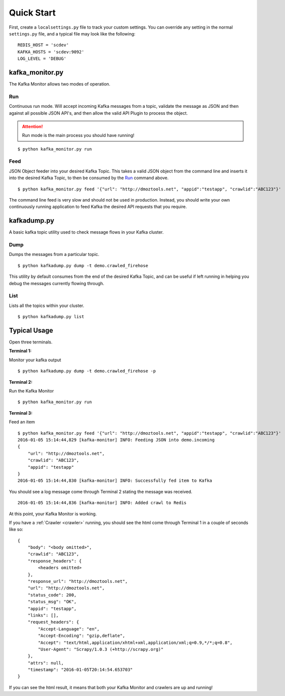Quick Start
===========

First, create a ``localsettings.py`` file to track your custom settings. You can override any setting in the normal ``settings.py`` file, and a typical file may look like the following:

::

    REDIS_HOST = 'scdev'
    KAFKA_HOSTS = 'scdev:9092'
    LOG_LEVEL = 'DEBUG'

kafka_monitor.py
----------------

The Kafka Monitor allows two modes of operation.

Run
^^^

Continuous run mode. Will accept incoming Kafka messages from a topic, validate the message as JSON and then against all possible JSON API's, and then allow the valid API Plugin to process the object.

.. attention:: Run mode is the main process you should have running!

::

    $ python kafka_monitor.py run


Feed
^^^^

JSON Object feeder into your desired Kafka Topic. This takes a valid JSON object from the command line and inserts it into the desired Kafka Topic, to then be consumed by the `Run`_ command above.

::

    $ python kafka_monitor.py feed '{"url": "http://dmoztools.net", "appid":"testapp", "crawlid":"ABC123"}'

The command line feed is very slow and should not be used in production. Instead, you should write your own continuously running application to feed Kafka the desired API requests that you require.

kafkadump.py
------------

A basic kafka topic utility used to check message flows in your Kafka cluster.

Dump
^^^^

Dumps the messages from a particular topic.

::

    $ python kafkadump.py dump -t demo.crawled_firehose

This utility by default consumes from the end of the desired Kafka Topic, and can be useful if left running in helping you debug the messages currently flowing through.

List
^^^^

Lists all the topics within your cluster.

::

    $ python kafkadump.py list

Typical Usage
-------------

Open three terminals.

**Terminal 1:**

Monitor your kafka output

::

    $ python kafkadump.py dump -t demo.crawled_firehose -p

**Terminal 2:**

Run the Kafka Monitor

::

    $ python kafka_monitor.py run

**Terminal 3:**

Feed an item

::

    $ python kafka_monitor.py feed '{"url": "http://dmoztools.net", "appid":"testapp", "crawlid":"ABC123"}'
    2016-01-05 15:14:44,829 [kafka-monitor] INFO: Feeding JSON into demo.incoming
    {
        "url": "http://dmoztools.net",
        "crawlid": "ABC123",
        "appid": "testapp"
    }
    2016-01-05 15:14:44,830 [kafka-monitor] INFO: Successfully fed item to Kafka

You should see a log message come through Terminal 2 stating the message was received.

::

    2016-01-05 15:14:44,836 [kafka-monitor] INFO: Added crawl to Redis

At this point, your Kafka Monitor is working.

If you have a :ref:`Crawler <crawler>` running, you should see the html come through Terminal 1 in a couple of seconds like so:

::

    {
        "body": "<body omitted>",
        "crawlid": "ABC123",
        "response_headers": {
            <headers omitted>
        },
        "response_url": "http://dmoztools.net",
        "url": "http://dmoztools.net",
        "status_code": 200,
        "status_msg": "OK",
        "appid": "testapp",
        "links": [],
        "request_headers": {
            "Accept-Language": "en",
            "Accept-Encoding": "gzip,deflate",
            "Accept": "text/html,application/xhtml+xml,application/xml;q=0.9,*/*;q=0.8",
            "User-Agent": "Scrapy/1.0.3 (+http://scrapy.org)"
        },
        "attrs": null,
        "timestamp": "2016-01-05T20:14:54.653703"
    }

If you can see the html result, it means that both your Kafka Monitor and crawlers are up and running!

